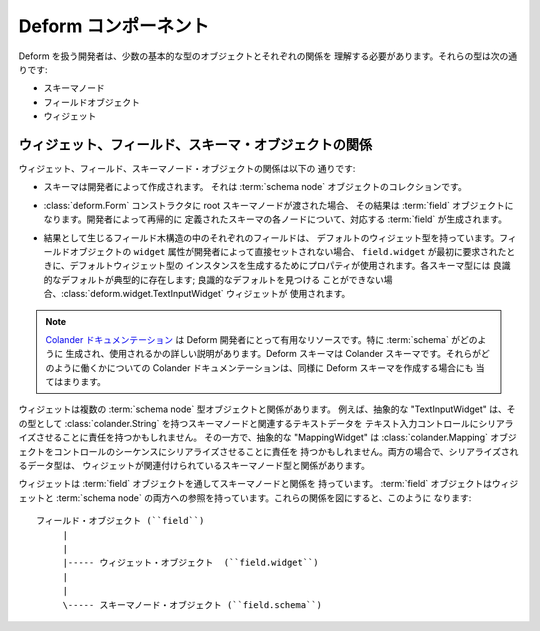 .. Deform Components

Deform コンポーネント
=====================

.. A developer dealing with Deform has to understand a few fundamental
.. types of objects and their relationships to one another.  These types
.. are:

Deform を扱う開発者は、少数の基本的な型のオブジェクトとそれぞれの関係を
理解する必要があります。それらの型は次の通りです:


.. - schema nodes

.. - field objects

.. - widgets

- スキーマノード

- フィールドオブジェクト

- ウィジェット


.. The Relationship Between Widgets, Fields, and Schema Objects

ウィジェット、フィールド、スキーマ・オブジェクトの関係
------------------------------------------------------------

.. The relationship between widgets, fields, and schema node objects is
.. as follows:

ウィジェット、フィールド、スキーマノード・オブジェクトの関係は以下の
通りです:


.. - A schema is created by a developer.  It is a collection of
..   :term:`schema node` objects.

- スキーマは開発者によって作成されます。
  それは :term:`schema node` オブジェクトのコレクションです。


.. - When a root schema node is passed to the :class:`deform.Form`
..   constructor, the result is a :term:`field` object.  For each node
..   defined by the developer in the schema recursively, a corresponding
..   :term:`field` is created.

- :class:`deform.Form` コンストラクタに root スキーマノードが渡された場合、
  その結果は :term:`field` オブジェクトになります。開発者によって再帰的に
  定義されたスキーマの各ノードについて、対応する :term:`field` が生成されます。


.. - Each field in the resulting field tree has a default widget type.
..   If the ``widget`` attribute of a field object is not set directly by
..   the developer, a property is used to create an instance of the
..   default widget type when ``field.widget`` is first requested.  Sane
..   defaults for each schema type typically exist; if a sane default
..   cannot be found, the :class:`deform.widget.TextInputWidget` widget
..   is used.

- 結果として生じるフィールド木構造の中のそれぞれのフィールドは、
  デフォルトのウィジェット型を持っています。フィールドオブジェクトの
  ``widget`` 属性が開発者によって直接セットされない場合、
  ``field.widget`` が最初に要求されたときに、デフォルトウィジェット型の
  インスタンスを生成するためにプロパティが使用されます。各スキーマ型には
  良識的なデフォルトが典型的に存在します; 良識的なデフォルトを見つける
  ことができない場合、:class:`deform.widget.TextInputWidget` ウィジェットが
  使用されます。


.. note::

   .. The `Colander documentation
   .. <http://docs.pylonsproject.org/projects/colander/dev/>`_ is a resource
   .. useful to Deform developers.  In particular, it details how a
   .. :term:`schema` is created and used.  Deform schemas are Colander schemas.
   .. The Colander documentation about how they work applies to creating Deform
   .. schemas as well.

   `Colander ドキュメンテーション
   <http://docs.pylonsproject.org/projects/colander/dev/>`_ は Deform
   開発者にとって有用なリソースです。特に :term:`schema` がどのように
   生成され、使用されるかの詳しい説明があります。Deform スキーマは
   Colander スキーマです。それらがどのように働くかについての Colander
   ドキュメンテーションは、同様に Deform スキーマを作成する場合にも
   当てはまります。


.. A widget is related to one or more :term:`schema node` type objects.
.. For example, a notional "TextInputWidget" may be responsible for
.. serializing textual data related to a schema node which has
.. :class:`colander.String` as its type into a text input control, while
.. a notional "MappingWidget" might be responsible for serializing a
.. :class:`colander.Mapping` object into a sequence of controls.  In both
.. cases, the data type being serialized is related to the schema node
.. type to which the widget is related.

ウィジェットは複数の :term:`schema node` 型オブジェクトと関係があります。
例えば、抽象的な "TextInputWidget" は、その型として
:class:`colander.String` を持つスキーマノードと関連するテキストデータを
テキスト入力コントロールにシリアライズさせることに責任を持つかもしれません。
その一方で、抽象的な "MappingWidget" は :class:`colander.Mapping`
オブジェクトをコントロールのシーケンスにシリアライズさせることに責任を
持つかもしれません。両方の場合で、シリアライズされるデータ型は、
ウィジェットが関連付けられているスキーマノード型と関係があります。


.. A widget has a relationship to a schema node via a :term:`field`
.. object.  A :term:`field` object has a reference to both a widget and a
.. :term:`schema node`.  These relationships look like this:

ウィジェットは :term:`field` オブジェクトを通してスキーマノードと関係を
持っています。 :term:`field` オブジェクトはウィジェットと :term:`schema
node` の両方への参照を持っています。これらの関係を図にすると、このように
なります:


.. ::

   field object (``field``)
        |
        |
        |----- widget object  (``field.widget``)
        |
        |
        \----- schema node object (``field.schema``)

::

   フィールド・オブジェクト (``field``)
        |
        |
        |----- ウィジェット・オブジェクト  (``field.widget``)
        |
        |
        \----- スキーマノード・オブジェクト (``field.schema``)

